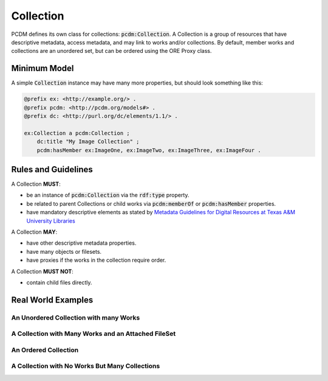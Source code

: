 ==========
Collection
==========

PCDM defines its own class for collections: :code:`pcdm:Collection`. A Collection is a group of resources that have
descriptive metadata, access metadata, and may link to works and/or collections. By default, member works and
collections are an unordered set, but can be ordered using the ORE Proxy class.

-------------
Minimum Model
-------------

A simple :code:`Collection` instance may have many more properties, but should look something like this:

.. code-block:: turtle

    @prefix ex: <http://example.org/> .
    @prefix pcdm: <http://pcdm.org/models#> .
    @prefix dc: <http://purl.org/dc/elements/1.1/> .

    ex:Collection a pcdm:Collection ;
        dc:title "My Image Collection" ;
        pcdm:hasMember ex:ImageOne, ex:ImageTwo, ex:ImageThree, ex:ImageFour .

--------------------
Rules and Guidelines
--------------------

A Collection **MUST**:

* be an instance of :code:`pcdm:Collection` via the :code:`rdf:type` property.
* be related to parent Collections or child works via :code:`pcdm:memberOf` or :code:`pcdm:hasMember` properties.
* have mandatory descriptive elements as stated by `Metadata Guidelines for Digital Resources at Texas A&M University Libraries <https://drive.google.com/file/d/1uN8FHSM8WrziIImwJ1ji6H3GxwGh4Cwe/view?usp=sharing>`_

A Collection **MAY**:

* have other descriptive metadata properties.
* have many objects or filesets.
* have proxies if the works in the collection require order.

A Collection **MUST NOT**:

* contain child files directly.

-------------------
Real World Examples
-------------------

An Unordered Collection with many Works
=======================================

A Collection with Many Works and an Attached FileSet
====================================================

An Ordered Collection
=====================

A Collection with No Works But Many Collections
===============================================



